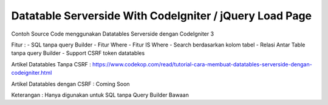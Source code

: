 *******************
Datatable Serverside With CodeIgniter / jQuery Load Page
*******************

Contoh Source Code menggunakan Datatables Serverside dengan CodeIgniter 3

Fitur :
- SQL tanpa query Builder
- Fitur Where
- Fitur IS Where
- Search berdasarkan kolom tabel
- Relasi Antar Table tanpa query Builder
- Support CSRF token datatables 

Artikel Datatables Tanpa CSRF : https://www.codekop.com/read/tutorial-cara-membuat-datatables-serverside-dengan-codeigniter.html 

Artikel Datatables dengan CSRF : Coming Soon

Keterangan : Hanya digunakan untuk SQL tanpa Query Builder Bawaan
